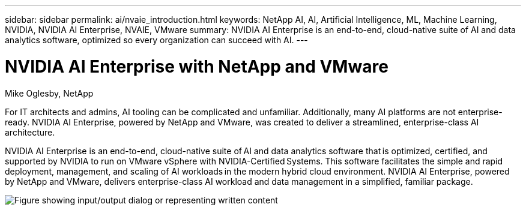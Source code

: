 ---
sidebar: sidebar
permalink: ai/nvaie_introduction.html
keywords: NetApp AI, AI, Artificial Intelligence, ML, Machine Learning, NVIDIA, NVIDIA AI Enterprise, NVAIE, VMware
summary: NVIDIA AI Enterprise is an end-to-end, cloud-native suite of AI and data analytics software, optimized so every organization can succeed with AI.
---

= NVIDIA AI Enterprise with NetApp and VMware
:hardbreaks:
:nofooter:
:icons: font
:linkattrs:
:imagesdir: ../media/

Mike Oglesby, NetApp

[.lead]
For IT architects and admins, AI tooling can be complicated and unfamiliar. Additionally, many AI platforms are not enterprise-ready. NVIDIA AI Enterprise, powered by NetApp and VMware, was created to deliver a streamlined, enterprise-class AI architecture.

NVIDIA AI Enterprise is an end-to-end, cloud-native suite of AI and data analytics software that is optimized, certified, and supported by NVIDIA to run on VMware vSphere with NVIDIA-Certified Systems. This software facilitates the simple and rapid deployment, management, and scaling of AI workloads in the modern hybrid cloud environment. NVIDIA AI Enterprise, powered by NetApp and VMware, delivers enterprise-class AI workload and data management in a simplified, familiar package.

image:nvaie_image1.png["Figure showing input/output dialog or representing written content"]
